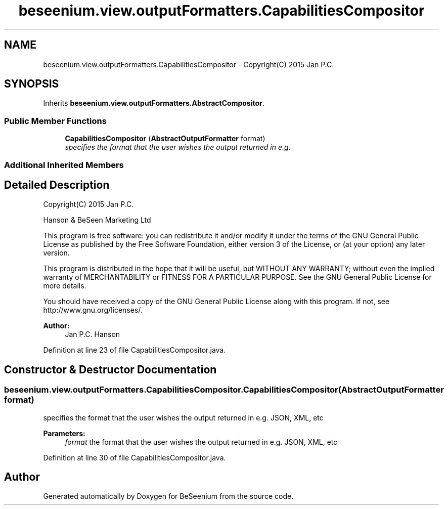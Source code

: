 .TH "beseenium.view.outputFormatters.CapabilitiesCompositor" 3 "Thu Sep 17 2015" "Version 1.0.0-Alpha" "BeSeenium" \" -*- nroff -*-
.ad l
.nh
.SH NAME
beseenium.view.outputFormatters.CapabilitiesCompositor \- Copyright(C) 2015 Jan P\&.C\&.  

.SH SYNOPSIS
.br
.PP
.PP
Inherits \fBbeseenium\&.view\&.outputFormatters\&.AbstractCompositor\fP\&.
.SS "Public Member Functions"

.in +1c
.ti -1c
.RI "\fBCapabilitiesCompositor\fP (\fBAbstractOutputFormatter\fP format)"
.br
.RI "\fIspecifies the format that the user wishes the output returned in e\&.g\&. \fP"
.in -1c
.SS "Additional Inherited Members"
.SH "Detailed Description"
.PP 
Copyright(C) 2015 Jan P\&.C\&. 

Hanson & BeSeen Marketing Ltd
.PP
This program is free software: you can redistribute it and/or modify it under the terms of the GNU General Public License as published by the Free Software Foundation, either version 3 of the License, or (at your option) any later version\&.
.PP
This program is distributed in the hope that it will be useful, but WITHOUT ANY WARRANTY; without even the implied warranty of MERCHANTABILITY or FITNESS FOR A PARTICULAR PURPOSE\&. See the GNU General Public License for more details\&.
.PP
You should have received a copy of the GNU General Public License along with this program\&. If not, see http://www.gnu.org/licenses/\&.
.PP
\fBAuthor:\fP
.RS 4
Jan P\&.C\&. Hanson 
.RE
.PP

.PP
Definition at line 23 of file CapabilitiesCompositor\&.java\&.
.SH "Constructor & Destructor Documentation"
.PP 
.SS "beseenium\&.view\&.outputFormatters\&.CapabilitiesCompositor\&.CapabilitiesCompositor (\fBAbstractOutputFormatter\fP format)"

.PP
specifies the format that the user wishes the output returned in e\&.g\&. JSON, XML, etc 
.PP
\fBParameters:\fP
.RS 4
\fIformat\fP the format that the user wishes the output returned in e\&.g\&. JSON, XML, etc 
.RE
.PP

.PP
Definition at line 30 of file CapabilitiesCompositor\&.java\&.

.SH "Author"
.PP 
Generated automatically by Doxygen for BeSeenium from the source code\&.
